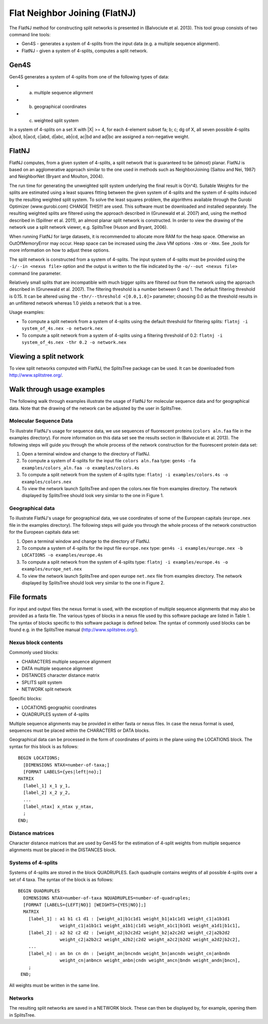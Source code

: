 .. _flatnj:

Flat Neighbor Joining (FlatNJ)
==============================

The FlatNJ method for constructing split networks is presented in (Balvociute et al. 2013). This tool group consists of
two command line tools:

* Gen4S - generates a system of 4-splits from the input data (e.g. a multiple sequence alignment).
* FlatNJ - given a system of 4-splits, computes a split network.

Gen4S
-----

Gen4S generates a system of 4-splits from one of the following types of data:

* (a) multiple sequence alignment
* (b) geographical coordinates
* (c) weighted split system

In a system of 4-splits on a set X with |X| >= 4, for each 4-element subset fa; b; c; dg of X, all seven possible 4-splits
a|bcd, b|acd, c|abd, d|abc, ab|cd, ac|bd and ad|bc are assigned a non-negative weight.

FlatNJ
------

FlatNJ computes, from a given system of 4-splits, a split network that is guaranteed to be (almost) planar. FlatNJ
is based on an agglomerative approach similar to the one used in methods such as NeighborJoining (Saitou and Nei, 1987)
and NeighborNet (Bryant and Moulton, 2004).

The run time for generating the unweighted split system underlying the final result is O(n^4). Suitable Weights
for the splits are estimated using a least squares fitting between the given system of 4-splits and the system of 4-splits
induced by the resulting weighted split system. To solve the least squares problem, the algorithms available through
the Gurobi Optimizer (www.gurobi.com) CHANGE THIS!!! are used. This software must be downloaded and installed separately.
The resulting weighted splits are filtered using the approach described in (Grunewald et al. 2007) and, using
the method described in (Spillner et al. 2011), an almost planar split network is constructed. In order to view the
drawing of the network use a split network viewer, e.g. SplitsTree (Huson and Bryant, 2006).

When running FlatNJ for large datasets, it is recommended to allocate more RAM for the heap space. Otherwise an
OutOfMemoryError may occur. Heap space can be increased using the Java VM options ``-Xms`` or ``-Xmx``. See _tools for
more information on how to adjust these options.

The split network is constructed from a system of 4-splits. The input system of 4-splits must be provided using
the ``-i/--in <nexus file>`` option and the output is written to the file indicated by the ``-o/--out <nexus file>``
command line parameter.

Relatively small splits that are incompatible with much bigger splits are filtered out from the network using the approach
described in (Grunewald et al. 2007). The filtering threshold is a number between 0 and 1. The default filtering threshold
is 0.15. It can be altered using the ``-thr/--threshold <[0.0,1.0]>`` parameter; choosing 0.0 as the threshold results in
an unfiltered network whereas 1.0 yields a network that is a tree.

Usage examples:

* To compute a split network from a system of 4-splits using the default threshold for filtering splits: ``flatnj -i system_of_4s.nex -o network.nex``
* To compute a split network from a system of 4-splits using a filtering threshold of 0.2: ``flatnj -i system_of_4s.nex -thr 0.2 -o network.nex``


Viewing a split network
-----------------------

To view split networks computed with FlatNJ, the SplitsTree package can be used. It can be downloaded from http://www.splitstree.org/.

Walk through usage examples
---------------------------

The following walk through examples illustrate the usage of FlatNJ for molecular sequence data and for geographical data.
Note that the drawing of the network can be adjusted by the user in SplitsTree.

Molecular Sequence Data
~~~~~~~~~~~~~~~~~~~~~~~

To illustrate FlatNJ's usage for sequence data, we use sequences of fluorescent proteins (``colors aln.faa`` file in the
examples directory). For more information on this data set see the results section in (Balvociute et al. 2013). The
following steps will guide you through the whole process of the network construction for the fluorescent protein data set:

1. Open a terminal window and change to the directory of FlatNJ.

2. To compute a system of 4-splits for the input file ``colors aln.faa`` type: ``gen4s -fa examples/colors_aln.faa -o examples/colors.4s``

3. To compute a split network from the system of 4-splits type: ``flatnj -i examples/colors.4s -o examples/colors.nex``

4. To view the network launch SplitsTree and open the colors.nex file from examples directory. The network displayed by SplitsTree should look very similar to the one in Figure 1.

Geographical data
~~~~~~~~~~~~~~~~~

To illustrate FlatNJ's usage for geographical data, we use coordinates of some of the European capitals (``europe.nex``
file in the examples directory). The following steps will guide you through the whole process of the network
construction for the European capitals data set:

1. Open a terminal window and change to the directory of FlatNJ.
2. To compute a system of 4-splits for the input file ``europe.nex`` type: ``gen4s -i examples/europe.nex -b LOCATIONS -o examples/europe.4s``
3. To compute a split network from the system of 4-splits type: ``flatnj -i examples/europe.4s -o examples/europe_net.nex``
4. To view the network launch SplitsTree and open europe ``net.nex`` file from examples directory. The network displayed by SplitsTree should look very similar to the one in Figure 2.


File formats
------------

For input and output files the nexus format is used, with the exception of multiple sequence alignments that may
also be provided as a fasta file. The various types of blocks in a nexus file used by this software package are listed
in Table 1. The syntax of blocks specific to this software package is defined below. The syntax of commonly used
blocks can be found e.g. in the SplitsTree manual (http://www.splitstree.org/).

Nexus block contents
~~~~~~~~~~~~~~~~~~~~

Commonly used blocks:

* CHARACTERS multiple sequence alignment
* DATA multiple sequence alignment
* DISTANCES character distance matrix
* SPLITS split system
* NETWORK split network

Specific blocks:

* LOCATIONS geographic coordinates
* QUADRUPLES system of 4-splits

Multiple sequence alignments may be provided in either fasta or nexus files. In case the nexus format is used,
sequences must be placed within the CHARACTERS or DATA blocks.

Geographical data can be processed in the form of coordinates of points in the plane using the LOCATIONS block.
The syntax for this block is as follows::

  BEGIN LOCATIONS;
    [DIMENSIONS NTAX=number-of-taxa;]
    [FORMAT LABELS={yes|left|no};]
  MATRIX
    [label_1] x_1 y_1,
    [label_2] x_2 y_2,
    ...
    [label_ntax] x_ntax y_ntax,
    ;
  END;

Distance matrices
~~~~~~~~~~~~~~~~~

Character distance matrices that are used by Gen4S for the estimation of 4-split weights from multiple sequence
alignments must be placed in the DISTANCES block.


Systems of 4-splits
~~~~~~~~~~~~~~~~~~~

Systems of 4-splits are stored in the block QUADRUPLES. Each quadruple contains weights of all possible 4-splits over
a set of 4 taxa. The syntax of the block is as follows::

  BEGIN QUADRUPLES
    DIMENSIONS NTAX=number-of-taxa NQUADRUPLES=number-of-quadruples;
    [FORMAT [LABELS={LEFT|NO}] [WEIGHTS={YES|NO}];]
    MATRIX
      [label_1] : a1 b1 c1 d1 : [weight_a1|b1c1d1 weight_b1|a1c1d1 weight_c1|a1b1d1
                  weight_c1|a1b1c1 weight_a1b1|c1d1 weight_a1c1|b1d1 weight_a1d1|b1c1],
      [label_2] : a2 b2 c2 d2 : [weight_a2|b2c2d2 weight_b2|a2c2d2 weight_c2|a2b2d2
                  weight_c2|a2b2c2 weight_a2b2|c2d2 weight_a2c2|b2d2 weight_a2d2|b2c2],
      ...
      [label_n] : an bn cn dn : [weight_an|bncndn weight_bn|ancndn weight_cn|anbndn
                  weight_cn|anbncn weight_anbn|cndn weight_ancn|bndn weight_andn|bncn],
      ;
   END;

All weights must be written in the same line.


Networks
~~~~~~~~

The resulting split networks are saved in a NETWORK block. These can then be displayed by, for example, opening
them in SplitsTree.

